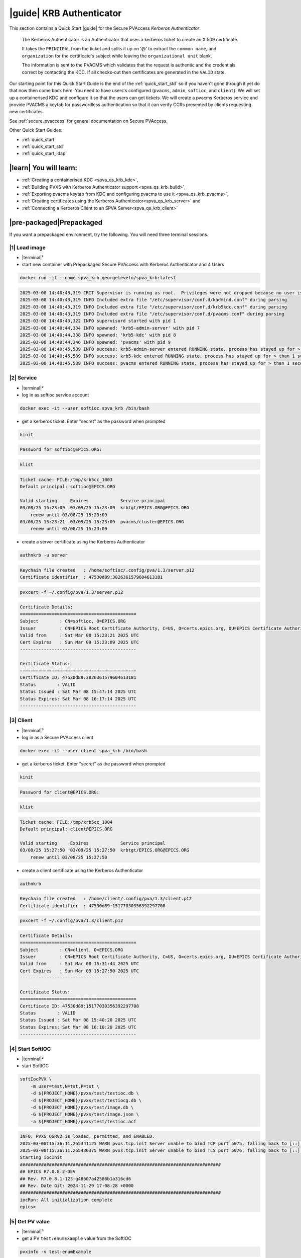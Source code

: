 .. _quick_start_krb:

|guide| KRB Authenticator
==================================================

This section contains a Quick Start |guide| for the Secure PVAccess *Kerberos Authenticator*.

    The Kerberos Authenticator is an Authenticator that uses a kerberos ticket to create an X.509
    certificate.

    It takes the ``PRINCIPAL`` from the ticket and splits it up on '@' to extract the
    ``common name``, and ``organization`` for the certificate's
    subject while leaving the ``organizational unit`` blank.

    The information
    is sent to the PVACMS which validates that the request is authentic and the credentials
    correct by contacting the KDC.  If all checks-out then certificates are generated in the ``VALID`` state.

Our starting point for this Quick Start Guide is the end of the :ref:`quick_start_std` so if you haven't gone through it yet
do that now then come back here.  You need to have users's configured (``pvacms``, ``admin``, ``softioc``, and ``client``).
We will set up a containerised KDC and configure it so that the users can get tickets.  We will create
a pvacms Kerberos service and provide PVACMS a keytab for passwordless authentication so that it can verify CCRs presented
by clients requesting new certificates.

See :ref:`secure_pvaccess` for general documentation on Secure PVAccess.

Other Quick Start Guides:

- :ref:`quick_start`
- :ref:`quick_start_std`
- :ref:`quick_start_ldap`

|learn| You will learn:
******************************

- :ref:`Creating a containerised KDC <spva_qs_krb_kdc>`,
- :ref:`Building PVXS with Kerberos Authenticator support <spva_qs_krb_build>`,
- :ref:`Exporting pvacms keytab from KDC and configuring pvacms to use it <spva_qs_krb_pvacms>`,
- :ref:`Creating certificates using the Kerberos Authenticator<spva_qs_krb_server>` and
- :ref:`Connecting a Kerberos Client to an SPVA Server<spva_qs_krb_client>`

|pre-packaged|\Prepackaged
******************************

If you want a prepackaged environment, try the following.  You will need three terminal sessions.

|1| Load image
------------------------------

- |terminal|\¹
- start new container with Prepackaged Secure PVAccess with Kerberos Authenticator and 4 Users

.. code-block:: shell

    docker run -it --name spva_krb georgeleveln/spva_krb:latest

.. code-block:: console

    2025-03-08 14:40:43,319 CRIT Supervisor is running as root.  Privileges were not dropped because no user is specified in the config file.  If you intend to run as root, you can set user=root in the config file to avoid this message.
    2025-03-08 14:40:43,319 INFO Included extra file "/etc/supervisor/conf.d/kadmind.conf" during parsing
    2025-03-08 14:40:43,319 INFO Included extra file "/etc/supervisor/conf.d/krb5kdc.conf" during parsing
    2025-03-08 14:40:43,319 INFO Included extra file "/etc/supervisor/conf.d/pvacms.conf" during parsing
    2025-03-08 14:40:43,322 INFO supervisord started with pid 1
    2025-03-08 14:40:44,334 INFO spawned: 'krb5-admin-server' with pid 7
    2025-03-08 14:40:44,338 INFO spawned: 'krb5-kdc' with pid 8
    2025-03-08 14:40:44,346 INFO spawned: 'pvacms' with pid 9
    2025-03-08 14:40:45,589 INFO success: krb5-admin-server entered RUNNING state, process has stayed up for > than 1 seconds (startsecs)
    2025-03-08 14:40:45,589 INFO success: krb5-kdc entered RUNNING state, process has stayed up for > than 1 seconds (startsecs)
    2025-03-08 14:40:45,589 INFO success: pvacms entered RUNNING state, process has stayed up for > than 1 seconds (startsecs)

|2| Service
------------------------------

- |terminal|\²
- log in as softioc service account

.. code-block:: shell

    docker exec -it --user softioc spva_krb /bin/bash

- get a kerberos ticket.  Enter "secret" as the password when prompted

.. code-block:: shell

    kinit

.. code-block:: console

    Password for softioc@EPICS.ORG:

.. code-block:: shell

    klist

.. code-block:: console

    Ticket cache: FILE:/tmp/krb5cc_1003
    Default principal: softioc@EPICS.ORG

    Valid starting     Expires            Service principal
    03/08/25 15:23:09  03/09/25 15:23:09  krbtgt/EPICS.ORG@EPICS.ORG
    	renew until 03/08/25 15:23:09
    03/08/25 15:23:21  03/09/25 15:23:09  pvacms/cluster@EPICS.ORG
    	renew until 03/08/25 15:23:09

- create a server certificate using the Kerberos Authenticator

.. code-block:: shell

    authnkrb -u server

.. code-block:: console

    Keychain file created   : /home/softioc/.config/pva/1.3/server.p12
    Certificate identifier  : 47530d89:3826361579604613181

.. code-block:: shell

    pvxcert -f ~/.config/pva/1.3/server.p12

.. code-block:: console

    Certificate Details:
    ============================================
    Subject        : CN=softioc, O=EPICS.ORG
    Issuer         : CN=EPICS Root Certificate Authority, C=US, O=certs.epics.org, OU=EPICS Certificate Authority
    Valid from     : Sat Mar 08 15:23:21 2025 UTC
    Cert Expires   : Sun Mar 09 15:23:09 2025 UTC
    --------------------------------------------

    Certificate Status:
    ============================================
    Certificate ID: 47530d89:3826361579604613181
    Status        : VALID
    Status Issued : Sat Mar 08 15:47:14 2025 UTC
    Status Expires: Sat Mar 08 16:17:14 2025 UTC
    --------------------------------------------

|3| Client
------------------------------

- |terminal|\³
- log in as a Secure PVAccess client

.. code-block:: shell

    docker exec -it --user client spva_krb /bin/bash

- get a kerberos ticket.  Enter "secret" as the password when prompted

.. code-block:: shell

    kinit

.. code-block:: console

    Password for client@EPICS.ORG:

.. code-block:: shell

    klist

.. code-block:: console

    Ticket cache: FILE:/tmp/krb5cc_1004
    Default principal: client@EPICS.ORG

    Valid starting     Expires            Service principal
    03/08/25 15:27:50  03/09/25 15:27:50  krbtgt/EPICS.ORG@EPICS.ORG
    	renew until 03/08/25 15:27:50

- create a client certificate using the Kerberos Authenticator

.. code-block:: shell

    authnkrb

.. code-block:: console

    Keychain file created   : /home/client/.config/pva/1.3/client.p12
    Certificate identifier  : 47530d89:15177030356392297708

.. code-block:: shell

    pvxcert -f ~/.config/pva/1.3/client.p12

.. code-block:: console

    Certificate Details:
    ============================================
    Subject        : CN=client, O=EPICS.ORG
    Issuer         : CN=EPICS Root Certificate Authority, C=US, O=certs.epics.org, OU=EPICS Certificate Authority
    Valid from     : Sat Mar 08 15:31:44 2025 UTC
    Cert Expires   : Sun Mar 09 15:27:50 2025 UTC
    --------------------------------------------

    Certificate Status:
    ============================================
    Certificate ID: 47530d89:15177030356392297708
    Status        : VALID
    Status Issued : Sat Mar 08 15:40:20 2025 UTC
    Status Expires: Sat Mar 08 16:10:20 2025 UTC
    --------------------------------------------


|4| Start SoftIOC
------------------------------

- |terminal|\²
- start SoftIOC

.. code-block:: shell

    softIocPVX \
        -m user=test,N=tst,P=tst \
        -d ${PROJECT_HOME}/pvxs/test/testioc.db \
        -d ${PROJECT_HOME}/pvxs/test/testiocg.db \
        -d ${PROJECT_HOME}/pvxs/test/image.db \
        -G ${PROJECT_HOME}/pvxs/test/image.json \
        -a ${PROJECT_HOME}/pvxs/test/testioc.acf

.. code-block:: console

    INFO: PVXS QSRV2 is loaded, permitted, and ENABLED.
    2025-03-08T15:36:11.265341125 WARN pvxs.tcp.init Server unable to bind TCP port 5075, falling back to [::]:39377
    2025-03-08T15:36:11.265436375 WARN pvxs.tcp.init Server unable to bind TLS port 5076, falling back to [::]:34381
    Starting iocInit
    ############################################################################
    ## EPICS R7.0.8.2-DEV
    ## Rev. R7.0.8.1-123-g48607a42586b1a316cd6
    ## Rev. Date Git: 2024-11-29 17:08:28 +0000
    ############################################################################
    iocRun: All initialization complete
    epics>

|5| Get PV value
------------------------------

- |terminal|\³
- get a PV ``test:enumExample`` value from the SoftIOC

.. code-block:: shell

    pvxinfo -v test:enumExample

.. code-block:: console

    Effective config
    EPICS_PVA_AUTO_ADDR_LIST=YES
    EPICS_PVA_BROADCAST_PORT=5076
    EPICS_PVA_CONN_TMO=30
    EPICS_PVA_SERVER_PORT=5075
    EPICS_PVA_TLS_KEYCHAIN=/home/client/.config/pva/1.3/client.p12
    EPICS_PVA_TLS_OPTIONS=on_expiration=fallback-to-tcp on_no_cms=fallback-to-tcp
    EPICS_PVA_TLS_PORT=5076
    XDG_CONFIG_HOME=/home/client/.config/pva/1.3
    XDG_DATA_HOME=/home/client/.local/share/pva/1.3
    # TLS x509:EPICS Root Certificate Authority/softioc@172.17.0.2:34381
    test:enumExample from 172.17.0.2:34381
    struct "epics:nt/NTEnum:1.0" {
        struct "enum_t" {
            int32_t index
            string[] choices
        } value
        struct "alarm_t" {
            int32_t severity
            int32_t status
            string message
        } alarm
        struct "time_t" {
            int64_t secondsPastEpoch
            int32_t nanoseconds
            int32_t userTag
        } timeStamp
        struct {
            string description
        } display
    }

- verify that connection is TLS

- ``TLS x509:EPICS Root Certificate Authority/softioc @ 172.17.0.2`` indicates that:

  - The connection is ``TLS``,
  - The Server end of the channel has been authenticated by the Root CA ``EPICS Root Certificate Authority``
  - The Server end of the channel's name has been authenticated as ``softioc`` and is connecting from host ``172.17.0.2``

|step-by-step| Step-By-Step
********************************

|step| Docker Image
------------------------------------------

|1| Use a Prepackaged spva_std image
^^^^^^^^^^^^^^^^^^^^^^^^^^^^^^^^^^^^^^^^^^^^^^^^^^^^^^^^^^^

- |terminal|\¹
- open a terminal and load pre-built image
- don't forget to add /bin/bash at the end to supress running the pvacms

.. code-block:: shell

    docker run -it --name spva_krb georgeleveln/spva_std:latest /bin/bash

.. _spva_qs_krb_kdc:

|step| KDC & KAdmin
------------------------------------------

This section shows how to install and configure a Kerberos KDC and kadmin.  This
is included to enable you to test the Kerberos Authenticator before deploying it
into your network.  It will enable you to configure EPICS agents that
have valid kerberos tickets that can be exchanged for X.509 certificates
using the Kerberos Authenticator.


|1| Install prerequisites
^^^^^^^^^^^^^^^^^^^^^^^^^^^^^^^^^^^^^^^^^^^^^^^^^^^^^^^^^^^

- Add kerberos dependencies

  - krb5 admin server (kadmin)
  - krb5 KDC
  - libkrb5 development library for compiling pvxs with Kerberos Authenticator support

.. code-block:: shell

    apt-get update && \
    apt-get -y install \
            --no-install-recommends \
            krb5-admin-server \
            krb5-kdc \
            libkrb5-dev

.. code-block:: console

    Hit:1 http://ports.ubuntu.com/ubuntu-ports noble InRelease
    Get:2 http://ports.ubuntu.com/ubuntu-ports noble-updates InRelease [126 kB]
    Get:3 http://ports.ubuntu.com/ubuntu-ports noble-backports InRelease [126 kB]
    Get:4 http://ports.ubuntu.com/ubuntu-ports noble-security InRelease [126 kB]
    ...
    invoke-rc.d: policy-rc.d denied execution of start.
    Setting up krb5-admin-server (1.20.1-6ubuntu2.5) ...
    invoke-rc.d: could not determine current runlevel
    invoke-rc.d: policy-rc.d denied execution of start.
    Processing triggers for libc-bin (2.39-0ubuntu8.4) ...

.. _spva_qs_krb_build:

|2| Rebuild pvxs
^^^^^^^^^^^^^^^^^^^^^^^^^^^^^^^^^^^^^^^^^^^^^^^^^^^^^^^^^^^

- enable Kerberos Authenticator by updating ``CONFIG_SITE.local``
- do a clean rebuild of pvxs

.. code-block:: shell

    export PROJECT_HOME=/opt/epics
    cd ${PROJECT_HOME}

    cat >> CONFIG_SITE.local <<EOF
    EVENT2_HAS_OPENSSL = YES
    PVXS_ENABLE_KRB_AUTH = YES
    EOF

    cd pvxs && \
    make distclean && make -j10 all

.. code-block:: console

    make -C ./configure realclean
    make[1]: Entering directory '/opt/epics/pvxs/configure'
    rm -rf O.*
    make[1]: Leaving directory '/opt/epics/pvxs/configure'
    make -C ./setup realclean
    make[1]: Entering directory '/opt/epics/pvxs/setup'
    rm -rf O.*
    make[1]: Leaving directory '/opt/epics/pvxs/setup'
    make -C ./src realclean
    make[1]: Entering directory '/opt/epics/pvxs/src'
    rm -rf O.*
    make[1]: Leaving directory '/opt/epics/pvxs/src'
    make -C ./tools realclean
    make[1]: Entering directory '/opt/epics/pvxs/tools'
    rm -rf O.*
    make[1]: Leaving directory '/opt/epics/pvxs/tools'
    ...
    /usr/bin/g++ -o testtlswithcms  -L/opt/epics/epics-base/lib/linux-aarch64 -L/opt/epics/pvxs/lib/linux-aarch64 -Wl,-rpath,/opt/epics/epics-base/lib/linux-aarch64 -Wl,-rpath,/opt/epics/pvxs/lib/linux-aarch64     -Wl,--as-needed -Wl,--compress-debug-sections=zlib      -rdynamic         testtlswithcms.o certstatusfactory.o certstatusmanager.o certstatus.o    -lpvxs -lCom  -levent_openssl -levent_core -levent_pthreads -lssl -lcrypto
    perl -CSD /opt/epics/epics-base/bin/linux-aarch64/makeTestfile.pl linux-aarch64 linux-aarch64 testtlswithcms.t testtlswithcms
    make[2]: Leaving directory '/opt/epics/pvxs/test/O.linux-aarch64'
    make[1]: Leaving directory '/opt/epics/pvxs/test'


|3| Configure KDC and KAdmin
^^^^^^^^^^^^^^^^^^^^^^^^^^^^^^^^^^^^^^^^^^^^^^^^^^^^^^^^^^^

- configure the KDC

  - set standard ports (as its in the container it won't interact with your local network)
  - define the realm as ``EPICS.ORG``

.. code-block:: shell

    cat > /etc/krb5kdc/kdc.conf <<EOF
    [kdcdefaults]
    kdc_ports = 88,750
    kdc_tcp_ports = 88
    kadmind_port = 749
    kpasswd_port = 464

    [realms]
        EPICS.ORG = {
            dict_file = /etc/krb5kdc/badpass.txt
            kdc_ports = 88,750
            kdc_tcp_ports = 88
            kadmind_port = 749
            kpasswd_port = 464
        }

    [logging]
    default = FILE:/var/log/krb5kdc.log
    admin_server = FILE:/var/log/kadmin.log
    EOF

- set kadmin access control list

  - set administor user to ``admin@EPICS.ORG``

.. code-block:: shell

    cat > /etc/krb5kdc/kadm5.acl <<EOF
    admin@EPICS.ORG *
    EOF

- set the KDC bad password file

.. code-block:: shell

    cat > /etc/krb5kdc/badpass.txt <<EOF
    password
    123456
    letmein
    admin
    kerberos
    EOF

|4| Configure Kerberos Users
^^^^^^^^^^^^^^^^^^^^^^^^^^^^^^^^^^^^^^^^^^^^^^^^^^^^^^^^^^^

- set default kerberos user configuration

  - default realm ``EPICS.ORG``
  - don't lookup DNS (this is v.important)
  - ticket lifetime 1 day and renewable up to 1 week

.. code-block:: shell

    cat > /etc/krb5.conf <<EOF
    [libdefaults]
    default_realm = EPICS.ORG
    dns_lookup_kdc = false
    dns_lookup_realm = false
    dns_canonicalize_hostname = false
    forwardable = yes
    proxiable = yes
    ticket_lifetime = 24h
    renew_lifetime = 7d

    [realms]
    EPICS.ORG = {
        kdc = localhost:88
        admin_server = localhost:749
        kpasswd_server = localhost:464
        default_domain = epics.org
    }

    [domain_realm]
        .epics.org = EPICS.ORG
        epics.org = EPICS.ORG
    EOF

.. _spva_qs_krb_pvacms:

|5| Make and Install Keytab for PVACMS
^^^^^^^^^^^^^^^^^^^^^^^^^^^^^^^^^^^^^^^^^^^^^^^^^^^^^^^^^^^

- establish master password for kerberos database

.. code-block:: shell

    kdb5_util create -s -P secret

.. code-block:: console

    Initializing database '/var/lib/krb5kdc/principal' for realm 'EPICS.ORG',
    master key name 'K/M@EPICS.ORG'

- start KDC and kadmin server temporarily to allow creation of various principals

.. code-block:: shell

    service krb5-kdc start && \
    service krb5-admin-server start

.. code-block:: console

     * Starting Kerberos KDC krb5kdc                      [ OK ]
     * Starting Kerberos administrative servers kadmind   [ OK ]

- create kerberos principals

  - ``admin`` user
  - ``pvacms/cluster`` user

    - note that this is created as a user (not a service)
    - allocated a random password which is exported to the keytab and shared with pvacms user

  - ``softioc`` user allowed to act as a server
  - ``client`` user

.. code-block:: shell

    kadmin.local -q 'addprinc -pw secret -allow_svr admin' && \
    kadmin.local -q 'addprinc -randkey pvacms/cluster@EPICS.ORG' && \
    kadmin.local -q 'addprinc -pw secret -allow_svr softioc' && \
    kadmin.local -q 'addprinc -pw secret client'

.. code-block:: console

    Authenticating as principal root/admin@EPICS.ORG with password.
    No policy specified for admin@EPICS.ORG; defaulting to no policy
    Principal "admin@EPICS.ORG" created.
    Authenticating as principal root/admin@EPICS.ORG with password.
    No policy specified for pvacms/cluster@EPICS.ORG; defaulting to no policy
    Principal "pvacms/cluster@EPICS.ORG" created.
    Authenticating as principal root/admin@EPICS.ORG with password.
    No policy specified for softioc@EPICS.ORG; defaulting to no policy
    Principal "softioc@EPICS.ORG" created.
    Authenticating as principal root/admin@EPICS.ORG with password.
    No policy specified for client@EPICS.ORG; defaulting to no policy
    Principal "client@EPICS.ORG" created.

- export the pvacms keytab that will allow it to log in without a password
- copy it to the pvacms configuration directory and lock down access to it

.. code-block:: shell

    kadmin.local -q 'ktadd -k /home/pvacms/.config/krb5/pvacms.keytab pvacms/cluster@EPICS.ORG' && \
    chown pvacms:pvacms /home/pvacms/.config/krb5/pvacms.keytab && \
    chmod 600 /home/pvacms/.config/krb5/pvacms.keytab

.. code-block:: console

    Authenticating as principal root/admin@EPICS.ORG with password.
    Entry for principal pvacms/cluster@EPICS.ORG with kvno 2, encryption type aes256-cts-hmac-sha1-96 added to keytab WRFILE:/home/pvacms/.config/krb5/pvacms.keytab.
    Entry for principal pvacms/cluster@EPICS.ORG with kvno 2, encryption type aes128-cts-hmac-sha1-96 added to keytab WRFILE:/home/pvacms/.config/krb5/pvacms.keytab.

|6| Configure PVACMS for Kerberos Authenticator
^^^^^^^^^^^^^^^^^^^^^^^^^^^^^^^^^^^^^^^^^^^^^^^^^^^^^^^^^^^

- set up environment for pvacms

  - location of keytab file.  Note that this uses the krb5 environment variable, not a Secure PVAccess specific one
  - default realm name ``EPICS.ORG``

.. code-block:: shell

    cat >> /home/pvacms/.bashrc <<EOF
    export KRB5_KTNAME=/home/pvacms/.config/krb5/pvacms.keytab
    export KRB5_CLIENT_KTNAME=/home/pvacms/.config/krb5/pvacms.keytab
    export EPICS_AUTH_KRB_REALM=EPICS.ORG
    EOF


|7| Configure Supervisor to run KDC and KAdmin
^^^^^^^^^^^^^^^^^^^^^^^^^^^^^^^^^^^^^^^^^^^^^^^^^^^^^^^^^^^

- configure kadmin supervisord

.. code-block:: shell

    cat > /etc/supervisor/conf.d/kadmind.conf <<EOF
    [program:krb5-admin-server]
    command=/usr/sbin/kadmind -nofork
    autostart=true
    autorestart=true
    stderr_logfile=/var/log/supervisor/kadmind.err.log
    stdout_logfile=/var/log/supervisor/kadmind.out.log
    EOF

- configure KDC supervisord

.. code-block:: shell

    cat > /etc/supervisor/conf.d/krb5kdc.conf <<EOF
    [program:krb5-kdc]
    command=/usr/sbin/krb5kdc -n
    autostart=true
    autorestart=true
    stderr_logfile=/var/log/supervisor/krb5kdc.err.log
    stdout_logfile=/var/log/supervisor/krb5kdc.out.log
    EOF


|8| Start Services
^^^^^^^^^^^^^^^^^^^^^^^^^^^^^^^^^^^^^^^^^^^^^^^^^^^^^^^^^^^

- make sure config dir exists in pvacms home before starting service

.. code-block:: shell

    mkdir -p /home/pvacms/.config/krb5/

- update pvacms supervisor config to include Kerberos Authenticator configuration

.. code-block:: shell

    cat >> /etc/supervisor/conf.d/pvacms.conf <<EOF
    environment=KRB5_KTNAME="/home/pvacms/.config/krb5/pvacms.keytab",KRB5_CLIENT_KTNAME="/home/pvacms/.config/krb5/pvacms.keytab",EPICS_AUTH_KRB_REALM="EPICS.ORG"
    EOF

- start KDC, kadmin daemon, and pvacms with Kerberos Authenticator support

.. code-block:: shell

    /usr/bin/supervisord -c /etc/supervisor/supervisord.conf

.. code-block:: console

    2025-03-10 02:31:38,694 INFO Included extra file "/etc/supervisor/conf.d/kadmind.conf" during parsing
    2025-03-10 02:31:38,694 INFO Included extra file "/etc/supervisor/conf.d/krb5kdc.conf" during parsing
    2025-03-10 02:31:38,694 INFO Included extra file "/etc/supervisor/conf.d/pvacms.conf" during parsing
    2025-03-10 02:31:38,694 INFO Set uid to user 0 succeeded
    2025-03-10 02:31:38,695 INFO supervisord started with pid 2275
    2025-03-10 02:31:39,708 INFO spawned: 'krb5-admin-server' with pid 2276
    2025-03-10 02:31:39,711 INFO spawned: 'krb5-kdc' with pid 2277
    2025-03-10 02:31:39,719 INFO spawned: 'pvacms' with pid 2278
    2025-03-10 02:31:40,825 INFO success: krb5-admin-server entered RUNNING state, process has stayed up for > than 1 seconds (startsecs)
    2025-03-10 02:31:40,825 INFO success: krb5-kdc entered RUNNING state, process has stayed up for > than 1 seconds (startsecs)
    2025-03-10 02:31:40,825 INFO success: pvacms entered RUNNING state, process has stayed up for > than 1 seconds (startsecs)

.. _spva_qs_krb_server:

|step| Run SoftIOC
------------------------------------------

|1| Login as softioc in a new shell
^^^^^^^^^^^^^^^^^^^^^^^^^^^^^^^^^^^^^^^^^^^^^^^^^^^^^^^^^^^

- |terminal|\²

.. code-block:: shell

    docker exec -it --user softioc spva_krb /bin/bash

|3| kerberos login
^^^^^^^^^^^^^^^^^^^^^^^^^^^^^^^^^^^^^^^^^^^^^^^^^^^^^^^^^^^

- do a kerberos login to get a kerberos ticket.  Enter "secret" as the password when prompted

.. code-block:: shell

    kinit

.. code-block:: console

    Password for softioc@EPICS.ORG:

.. code-block:: shell

    klist

.. code-block:: console

    Ticket cache: FILE:/tmp/krb5cc_1003
    Default principal: softioc@EPICS.ORG

    Valid starting     Expires            Service principal
    03/10/25 03:16:25  03/11/25 03:16:25  krbtgt/EPICS.ORG@EPICS.ORG
    	renew until 03/10/25 03:16:25

|3| Get Certificate
^^^^^^^^^^^^^^^^^^^^^^^^^^^^^^^^^^^^^^^^^^^^^^^^^^^^^^^^^^^

- create a softioc server certificate

  - creates softioc server certificate
  - at location specified by ``EPICS_PVAS_TLS_KEYCHAIN`` or ``${XDG_CONFIG_HOME}/pva/1.3/server.p12`` by default

.. code-block:: shell

    authnkrb -u server

.. code-block:: console

    Keychain file created   : /home/softioc/.config/pva/1.3/server.p12
    Certificate identifier  : b271f07a:12421554925305118824

|4| Check the certificate status is VALID
^^^^^^^^^^^^^^^^^^^^^^^^^^^^^^^^^^^^^^^^^^^^^^^^^

- check that the generated certificate is ``VALID``
- note that the *name* is ``softioc`` - picked up from ``principal`` in kerberos ticket
- note that the *organization* is ``EPICS.ORG`` - picked up from ``REALM`` in kerberos ticket
- note that the *expiration date* is the same as the expiration of the kerberos ticket
- note that the *start date* is set to the date of certificate issuance

.. code-block:: shell

    pvxcert -f ~/.config/pva/1.3/server.p12

.. code-block:: console

    Certificate Details:
    ============================================
    Subject        : CN=softioc, O=EPICS.ORG
    Issuer         : CN=EPICS Root Certificate Authority, C=US, O=certs.epics.org, OU=EPICS Certificate Authority
    Valid from     : Mon Mar 10 03:20:05 2025 UTC
    Cert Expires   : Tue Mar 11 03:16:25 2025 UTC
    --------------------------------------------

    Certificate Status:
    ============================================
    Certificate ID: b271f07a:12421554925305118824
    Status        : VALID
    Status Issued : Mon Mar 10 03:22:14 2025 UTC
    Status Expires: Mon Mar 10 03:52:14 2025 UTC
    --------------------------------------------


|5| Run Secure PVAccess Service
^^^^^^^^^^^^^^^^^^^^^^^^^^^^^^^^^^^^^^

- start the service

.. code-block:: shell

    softIocPVX \
        -m user=test,N=tst,P=tst \
        -d ${PROJECT_HOME}/pvxs/test/testioc.db \
        -d ${PROJECT_HOME}/pvxs/test/testiocg.db \
        -d ${PROJECT_HOME}/pvxs/test/image.db \
        -G ${PROJECT_HOME}/pvxs/test/image.json \
        -a ${PROJECT_HOME}/pvxs/test/testioc.acf

.. code-block:: console

    INFO: PVXS QSRV2 is loaded, permitted, and ENABLED.
    2025-03-10T03:28:17.264206926 WARN pvxs.tcp.init Server unable to bind TCP port 5075, falling back to [::]:46831
    2025-03-10T03:28:17.264284426 WARN pvxs.tcp.init Server unable to bind TLS port 5076, falling back to [::]:37027
    Starting iocInit
    ############################################################################
    ## EPICS R7.0.8.2-DEV
    ## Rev. R7.0.8.1-123-g48607a42586b1a316cd6
    ## Rev. Date Git: 2024-11-29 17:08:28 +0000
    ############################################################################
    iocRun: All initialization complete
    epics>

.. _spva_qs_krb_client:

|step| SPVA Client
------------------------------------------

|1| Login as client in a new shell
^^^^^^^^^^^^^^^^^^^^^^^^^^^^^^^^^^^^^^^^^^^^^^^^^^^^^^^^^^^

- |terminal|\³

.. code-block:: shell

    docker exec -it --user client spva_krb /bin/bash


|2| kerberos login
^^^^^^^^^^^^^^^^^^^^^^^^^^^^^^^^^^^^^^^^^^^^^^^^^^^^^^^^^^^

- do a kerberos login to get a kerberos ticket.  Enter "secret" as the password when prompted

.. code-block:: shell

    kinit

.. code-block:: console

    Password for client@EPICS.ORG:

.. code-block:: shell

    klist

.. code-block:: console

    Ticket cache: FILE:/tmp/krb5cc_1004
    Default principal: client@EPICS.ORG

    Valid starting     Expires            Service principal
    03/10/25 03:30:32  03/11/25 03:30:32  krbtgt/EPICS.ORG@EPICS.ORG
    	renew until 03/10/25 03:30:32


|3| Get Certificate
^^^^^^^^^^^^^^^^^^^^^^^^^^^^^^^^^^^^^^^^^^^^^^^^^^^^^^^^^^^

- create a client certificate

  - creates a client certificate
  - at location specified by ``EPICS_PVA_TLS_KEYCHAIN`` or ``${XDG_CONFIG_HOME}/pva/1.3/client.p12`` by default

.. code-block:: shell

    authnkrb

.. code-block:: console

    Keychain file created   : /home/client/.config/pva/1.3/client.p12
    Certificate identifier  : b271f07a:1204731550645534180

|4| Check the certificate status is VALID
^^^^^^^^^^^^^^^^^^^^^^^^^^^^^^^^^^^^^^^^^^^^^^^^^

- check that the generated certificate is ``VALID``
- note that the *name* is ``client`` - picked up from ``principal`` in kerberos ticket
- note that the *organization* is ``EPICS.ORG`` - picked up from ``REALM`` in kerberos ticket
- note that the *expiration date* is the same as the expiration of the kerberos ticket
- note that the *start date* is set to the date of certificate issuance

.. code-block:: shell

    pvxcert -f ~/.config/pva/1.3/client.p12

.. code-block:: console

    Certificate Details:
    ============================================
    Subject        : CN=client, O=EPICS.ORG
    Issuer         : CN=EPICS Root Certificate Authority, C=US, O=certs.epics.org, OU=EPICS Certificate Authority
    Valid from     : Mon Mar 10 03:32:57 2025 UTC
    Cert Expires   : Tue Mar 11 03:30:32 2025 UTC
    --------------------------------------------

    Certificate Status:
    ============================================
    Certificate ID: b271f07a:1204731550645534180
    Status        : VALID
    Status Issued : Mon Mar 10 03:33:58 2025 UTC
    Status Expires: Mon Mar 10 04:03:58 2025 UTC
    --------------------------------------------

|5| Test TLS client operations
^^^^^^^^^^^^^^^^^^^^^^^^^^^^^^^^^^^^^^^^^^^^^^^^^^^^^^^^^^^

.. code-block:: shell

    pvxget -F tree test:structExample

.. code-block:: console

    test:structExample
    ...

- show that TLS is being used

.. code-block:: shell

    pvxinfo -v test:enumExample

.. code-block:: console

    Effective config
    EPICS_PVA_AUTO_ADDR_LIST=YES
    EPICS_PVA_BROADCAST_PORT=5076
    EPICS_PVA_CONN_TMO=30
    EPICS_PVA_SERVER_PORT=5075
    EPICS_PVA_TLS_KEYCHAIN=/home/client/.config/pva/1.3/client.p12
    EPICS_PVA_TLS_OPTIONS=on_expiration=fallback-to-tcp on_no_cms=fallback-to-tcp
    EPICS_PVA_TLS_PORT=5076
    XDG_CONFIG_HOME=/home/client/.config/pva/1.3
    XDG_DATA_HOME=/home/client/.local/share/pva/1.3
    # TLS x509:EPICS Root Certificate Authority/softioc@172.17.0.2:37027
    test:enumExample from 172.17.0.2:37027
    struct "epics:nt/NTEnum:1.0" {
        struct "enum_t" {
            int32_t index
            string[] choices
        } value
        struct "alarm_t" {
            int32_t severity
            int32_t status
            string message
        } alarm
        struct "time_t" {
            int64_t secondsPastEpoch
            int32_t nanoseconds
            int32_t userTag
        } timeStamp
        struct {
            string description
        } display
    }

.. note::

  - ``TLS x509:EPICS Root Certificate Authority/softioc @ 172.17.0.2`` indicates that:

    - The connection is ``TLS``,
    - The Server end of the channel has been authenticated by the Root CA ``EPICS Root Certificate Authority``
    - The Server end of the channel's name has been authenticated as ``softioc`` and is connecting from host ``172.17.0.2``


